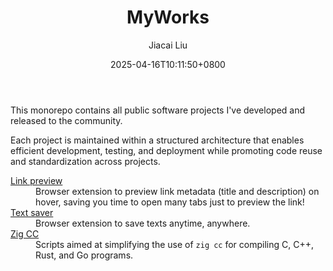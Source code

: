 #+TITLE: MyWorks
#+DATE: 2025-04-16T10:11:50+0800
#+LASTMOD: 2025-04-17T11:31:55+0800
#+AUTHOR: Jiacai Liu

This monorepo contains all public software projects I've developed and released to the community.

Each project is maintained within a structured architecture that enables efficient development, testing, and deployment while promoting code reuse and standardization across projects.

- [[file:link-preview/][Link preview]] :: Browser extension to preview link metadata (title and description) on hover, saving you time to open many tabs just to preview the link!
- [[file:text-saver/][Text saver]] :: Browser extension to save texts anytime, anywhere.
- [[file:zigcc/][Zig CC]] :: Scripts aimed at simplifying the use of =zig cc= for compiling C, C++, Rust, and Go programs.
